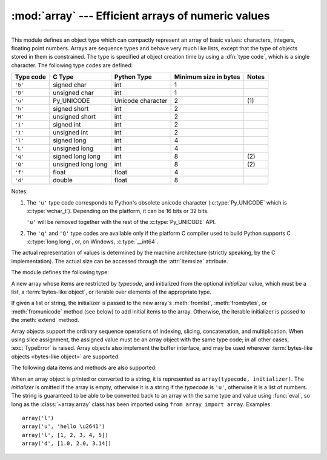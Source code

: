 :mod:`array` --- Efficient arrays of numeric values
===================================================

.. module:: array
   :synopsis: Space efficient arrays of uniformly typed numeric values.

.. index:: single: arrays

--------------

This module defines an object type which can compactly represent an array of
basic values: characters, integers, floating point numbers.  Arrays are sequence
types and behave very much like lists, except that the type of objects stored in
them is constrained.  The type is specified at object creation time by using a
:dfn:`type code`, which is a single character.  The following type codes are
defined:

+-----------+--------------------+-------------------+-----------------------+-------+
| Type code | C Type             | Python Type       | Minimum size in bytes | Notes |
+===========+====================+===================+=======================+=======+
| ``'b'``   | signed char        | int               | 1                     |       |
+-----------+--------------------+-------------------+-----------------------+-------+
| ``'B'``   | unsigned char      | int               | 1                     |       |
+-----------+--------------------+-------------------+-----------------------+-------+
| ``'u'``   | Py_UNICODE         | Unicode character | 2                     | \(1)  |
+-----------+--------------------+-------------------+-----------------------+-------+
| ``'h'``   | signed short       | int               | 2                     |       |
+-----------+--------------------+-------------------+-----------------------+-------+
| ``'H'``   | unsigned short     | int               | 2                     |       |
+-----------+--------------------+-------------------+-----------------------+-------+
| ``'i'``   | signed int         | int               | 2                     |       |
+-----------+--------------------+-------------------+-----------------------+-------+
| ``'I'``   | unsigned int       | int               | 2                     |       |
+-----------+--------------------+-------------------+-----------------------+-------+
| ``'l'``   | signed long        | int               | 4                     |       |
+-----------+--------------------+-------------------+-----------------------+-------+
| ``'L'``   | unsigned long      | int               | 4                     |       |
+-----------+--------------------+-------------------+-----------------------+-------+
| ``'q'``   | signed long long   | int               | 8                     | \(2)  |
+-----------+--------------------+-------------------+-----------------------+-------+
| ``'Q'``   | unsigned long long | int               | 8                     | \(2)  |
+-----------+--------------------+-------------------+-----------------------+-------+
| ``'f'``   | float              | float             | 4                     |       |
+-----------+--------------------+-------------------+-----------------------+-------+
| ``'d'``   | double             | float             | 8                     |       |
+-----------+--------------------+-------------------+-----------------------+-------+

Notes:

(1)
   The ``'u'`` type code corresponds to Python's obsolete unicode character
   (:c:type:`Py_UNICODE` which is :c:type:`wchar_t`). Depending on the
   platform, it can be 16 bits or 32 bits.

   ``'u'`` will be removed together with the rest of the :c:type:`Py_UNICODE`
   API.

   .. deprecated-removed:: 3.3 4.0

(2)
   The ``'q'`` and ``'Q'`` type codes are available only if
   the platform C compiler used to build Python supports C :c:type:`long long`,
   or, on Windows, :c:type:`__int64`.

   .. versionadded:: 3.3

The actual representation of values is determined by the machine architecture
(strictly speaking, by the C implementation).  The actual size can be accessed
through the :attr:`itemsize` attribute.

The module defines the following type:


.. class:: array(typecode[, initializer])

   A new array whose items are restricted by *typecode*, and initialized
   from the optional *initializer* value, which must be a list, a
   :term:`bytes-like object`, or iterable over elements of the
   appropriate type.

   If given a list or string, the initializer is passed to the new array's
   :meth:`fromlist`, :meth:`frombytes`, or :meth:`fromunicode` method (see below)
   to add initial items to the array.  Otherwise, the iterable initializer is
   passed to the :meth:`extend` method.


.. data:: typecodes

   A string with all available type codes.

Array objects support the ordinary sequence operations of indexing, slicing,
concatenation, and multiplication.  When using slice assignment, the assigned
value must be an array object with the same type code; in all other cases,
:exc:`TypeError` is raised. Array objects also implement the buffer interface,
and may be used wherever :term:`bytes-like objects <bytes-like object>` are supported.

The following data items and methods are also supported:

.. attribute:: array.typecode

   The typecode character used to create the array.


.. attribute:: array.itemsize

   The length in bytes of one array item in the internal representation.


.. method:: array.append(x)

   Append a new item with value *x* to the end of the array.


.. method:: array.buffer_info()

   Return a tuple ``(address, length)`` giving the current memory address and the
   length in elements of the buffer used to hold array's contents.  The size of the
   memory buffer in bytes can be computed as ``array.buffer_info()[1] *
   array.itemsize``.  This is occasionally useful when working with low-level (and
   inherently unsafe) I/O interfaces that require memory addresses, such as certain
   :c:func:`ioctl` operations.  The returned numbers are valid as long as the array
   exists and no length-changing operations are applied to it.

   .. note::

      When using array objects from code written in C or C++ (the only way to
      effectively make use of this information), it makes more sense to use the buffer
      interface supported by array objects.  This method is maintained for backward
      compatibility and should be avoided in new code.  The buffer interface is
      documented in :ref:`bufferobjects`.


.. method:: array.byteswap()

   "Byteswap" all items of the array.  This is only supported for values which are
   1, 2, 4, or 8 bytes in size; for other types of values, :exc:`RuntimeError` is
   raised.  It is useful when reading data from a file written on a machine with a
   different byte order.


.. method:: array.count(x)

   Return the number of occurrences of *x* in the array.


.. method:: array.extend(iterable)

   Append items from *iterable* to the end of the array.  If *iterable* is another
   array, it must have *exactly* the same type code; if not, :exc:`TypeError` will
   be raised.  If *iterable* is not an array, it must be iterable and its elements
   must be the right type to be appended to the array.


.. method:: array.frombytes(s)

   Appends items from the string, interpreting the string as an array of machine
   values (as if it had been read from a file using the :meth:`fromfile` method).

   .. versionadded:: 3.2
      :meth:`fromstring` is renamed to :meth:`frombytes` for clarity.


.. method:: array.fromfile(f, n)

   Read *n* items (as machine values) from the :term:`file object` *f* and append
   them to the end of the array.  If less than *n* items are available,
   :exc:`EOFError` is raised, but the items that were available are still
   inserted into the array. *f* must be a real built-in file object; something
   else with a :meth:`read` method won't do.


.. method:: array.fromlist(list)

   Append items from the list.  This is equivalent to ``for x in list:
   a.append(x)`` except that if there is a type error, the array is unchanged.


.. method:: array.fromstring()

   Deprecated alias for :meth:`frombytes`.


.. method:: array.fromunicode(s)

   Extends this array with data from the given unicode string.  The array must
   be a type ``'u'`` array; otherwise a :exc:`ValueError` is raised.  Use
   ``array.frombytes(unicodestring.encode(enc))`` to append Unicode data to an
   array of some other type.


.. method:: array.index(x)

   Return the smallest *i* such that *i* is the index of the first occurrence of
   *x* in the array.


.. method:: array.insert(i, x)

   Insert a new item with value *x* in the array before position *i*. Negative
   values are treated as being relative to the end of the array.


.. method:: array.pop([i])

   Removes the item with the index *i* from the array and returns it. The optional
   argument defaults to ``-1``, so that by default the last item is removed and
   returned.


.. method:: array.remove(x)

   Remove the first occurrence of *x* from the array.


.. method:: array.reverse()

   Reverse the order of the items in the array.


.. method:: array.tobytes()

   Convert the array to an array of machine values and return the bytes
   representation (the same sequence of bytes that would be written to a file by
   the :meth:`tofile` method.)

   .. versionadded:: 3.2
      :meth:`tostring` is renamed to :meth:`tobytes` for clarity.


.. method:: array.tofile(f)

   Write all items (as machine values) to the :term:`file object` *f*.


.. method:: array.tolist()

   Convert the array to an ordinary list with the same items.


.. method:: array.tostring()

   Deprecated alias for :meth:`tobytes`.


.. method:: array.tounicode()

   Convert the array to a unicode string.  The array must be a type ``'u'`` array;
   otherwise a :exc:`ValueError` is raised. Use ``array.tobytes().decode(enc)`` to
   obtain a unicode string from an array of some other type.


When an array object is printed or converted to a string, it is represented as
``array(typecode, initializer)``.  The *initializer* is omitted if the array is
empty, otherwise it is a string if the *typecode* is ``'u'``, otherwise it is a
list of numbers.  The string is guaranteed to be able to be converted back to an
array with the same type and value using :func:`eval`, so long as the
:class:`~array.array` class has been imported using ``from array import array``.
Examples::

   array('l')
   array('u', 'hello \u2641')
   array('l', [1, 2, 3, 4, 5])
   array('d', [1.0, 2.0, 3.14])


.. seealso::

   Module :mod:`struct`
      Packing and unpacking of heterogeneous binary data.

   Module :mod:`xdrlib`
      Packing and unpacking of External Data Representation (XDR) data as used in some
      remote procedure call systems.

   `The Numerical Python Documentation <https://docs.scipy.org/doc/>`_
      The Numeric Python extension (NumPy) defines another array type; see
      http://www.numpy.org/ for further information about Numerical Python.

